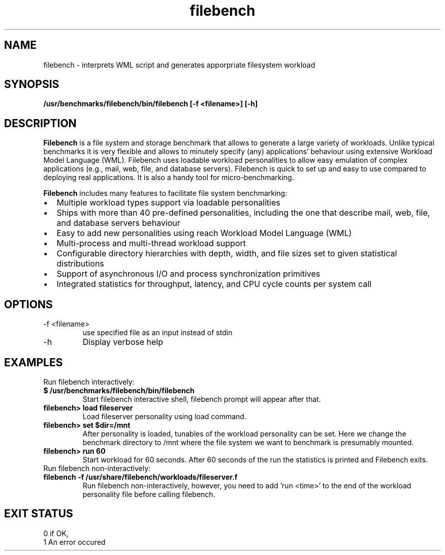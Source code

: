 '\" te
.\" Based on man page by Hushan Jia
.\" https://bugzilla.redhat.com/show_bug.cgi?id=733179
.\" 
.TH filebench 1  "Sep 1, 2011" "revision 01" "USER COMMANDS"
.SH NAME
filebench \- interprets WML script and generates apporpriate filesystem workload
.SH SYNOPSIS
.B /usr/benchmarks/filebench/bin/filebench [-f <filename>] [-h]
.SH DESCRIPTION
.B Filebench
is a file system and storage benchmark that allows to generate a large variety of workloads. Unlike typical benchmarks it is very flexible and allows to minutely specify (any) applications' behaviour using extensive Workload Model Language (WML). Filebench uses loadable workload personalities to allow easy emulation of complex applications (e.g., mail, web, file, and database servers). Filebench is quick to set up and easy to use compared to deploying real applications. It is also a handy tool for micro-benchmarking.
.PP
.B Filebench
includes many features to facilitate file system benchmarking:
.IP \[bu] 2
Multiple workload types support via loadable personalities
.IP \[bu]
Ships with more than 40 pre-defined personalities, including the one that describe mail, web, file, and database servers behaviour
.IP \[bu]
Easy to add new personalities using reach Workload Model Language (WML)
.IP \[bu]
Multi-process and multi-thread workload support
.IP \[bu]
Configurable directory hierarchies with depth, width, and file sizes set to given statistical distributions
.IP \[bu]
Support of asynchronous I/O and process synchronization primitives
.IP \[bu]
Integrated statistics for throughput, latency, and CPU cycle counts per system call 

.SH OPTIONS
.TP
\-f <filename>
use specified file as an input instead of stdin
.TP
\-h
Display verbose help
.SH EXAMPLES
.TP
Run filebench interactively:
.TP
.B $ /usr/benchmarks/filebench/bin/filebench
Start filebench interactive shell, filebench prompt will appear after that.
.TP
.B filebench> load fileserver
Load fileserver personality using load command.
.TP
.B filebench> set $dir=/mnt
After personality is loaded, tunables of the workload personality can be set. Here we change the benchmark directory to /mnt where the file system we want to benchmark is presumably mounted.
.TP
.B filebench> run 60
Start workload for 60 seconds. After 60 seconds of the run the statistics is printed and Filebench exits.
.TP
Run filebench non-interactively:
.TP
.B filebench -f /usr/share/filebench/workloads/fileserver.f
Run filebench non-interactively, however, you need to add 'run <time>' to the end of the workload personality file before calling filebench.
.PP
.SH EXIT STATUS
.TP
0 if OK,
.TP
1 An error occured

